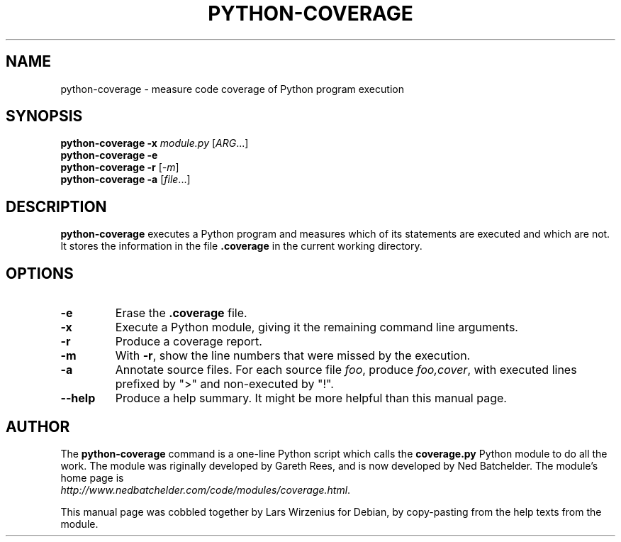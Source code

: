 .\" Copyright 2001 Gareth Rees.  All rights reserved.
.\" Copyright 2004-2006 Ned Batchelder.  All rights reserved.
.\" Copyright 2007 Lars Wirzenius.
.\"
.\" Redistribution and use in source and binary forms, with or without
.\" modification, are permitted provided that the following conditions are
.\" met:
.\"
.\" 1. Redistributions of source code must retain the above copyright
.\"    notice, this list of conditions and the following disclaimer.
.\"
.\" 2. Redistributions in binary form must reproduce the above copyright
.\"    notice, this list of conditions and the following disclaimer in the
.\"    documentation and/or other materials provided with the
.\"    distribution.
.\"
.\" THIS SOFTWARE IS PROVIDED BY THE COPYRIGHT HOLDERS AND CONTRIBUTORS
.\" "AS IS" AND ANY EXPRESS OR IMPLIED WARRANTIES, INCLUDING, BUT NOT
.\" LIMITED TO, THE IMPLIED WARRANTIES OF MERCHANTABILITY AND FITNESS FOR
.\" A PARTICULAR PURPOSE ARE DISCLAIMED. IN NO EVENT SHALL THE COPYRIGHT
.\" HOLDERS AND CONTRIBUTORS BE LIABLE FOR ANY DIRECT, INDIRECT,
.\" INCIDENTAL, SPECIAL, EXEMPLARY, OR CONSEQUENTIAL DAMAGES (INCLUDING,
.\" BUT NOT LIMITED TO, PROCUREMENT OF SUBSTITUTE GOODS OR SERVICES; LOSS
.\" OF USE, DATA, OR PROFITS; OR BUSINESS INTERRUPTION) HOWEVER CAUSED AND
.\" ON ANY THEORY OF LIABILITY, WHETHER IN CONTRACT, STRICT LIABILITY, OR
.\" TORT (INCLUDING NEGLIGENCE OR OTHERWISE) ARISING IN ANY WAY OUT OF THE
.\" USE OF THIS SOFTWARE, EVEN IF ADVISED OF THE POSSIBILITY OF SUCH
.\" DAMAGE.
.\"
.TH PYTHON\-COVERAGE 1
.SH NAME
python\-coverage \- measure code coverage of Python program execution
.SH SYNOPSIS
.BI "python\-coverage \-x " module.py
.IR "" [ ARG ...]
.br
.BI "python\-coverage \-e"
.br
.BI "python\-coverage \-r"
.IR "" [ \-m ]
.br
.BI "python\-coverage \-a "
.IR "" [ file ...]
.SH DESCRIPTION
.B python\\-coverage
executes a Python program and measures which of its statements are
executed and which are not.
It stores the information in the file 
.B .coverage
in the current working directory.
.SH OPTIONS
.TP
.B -e
Erase the 
.B .coverage
file.
.TP
.B -x
Execute a Python module, giving it the remaining command line arguments.
.TP
.B -r
Produce a coverage report.
.TP
.B -m
With
.BR -r ,
show the line numbers that were missed by the execution.
.TP
.B -a
Annotate source files.
For each source file
.IR foo ,
produce
.IR foo,cover ,
with executed lines prefixed by ">" and non-executed by "!".
.TP
.B --help
Produce a help summary.
It might be more helpful than this manual page.
.SH AUTHOR
The
.B python-coverage
command is a one-line Python script which calls the 
.B coverage.py
Python module to do all the work.
The module was riginally developed by Gareth Rees, 
and is now developed by Ned Batchelder.
The module's home page is
.br
.IR http://www.nedbatchelder.com/code/modules/coverage.html .
.PP
This manual page was cobbled together by Lars Wirzenius for Debian,
by copy-pasting from the help texts from the module.
